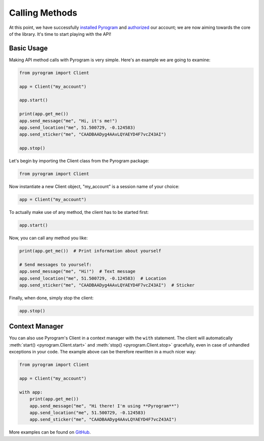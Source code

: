 Calling Methods
===============

At this point, we have successfully `installed Pyrogram`_ and authorized_ our account; we are now aiming towards the
core of the library. It's time to start playing with the API!

Basic Usage
-----------

Making API method calls with Pyrogram is very simple. Here's an example we are going to examine:

.. code-block:: python

    from pyrogram import Client

    app = Client("my_account")

    app.start()

    print(app.get_me())
    app.send_message("me", "Hi, it's me!")
    app.send_location("me", 51.500729, -0.124583)
    app.send_sticker("me", "CAADBAADyg4AAvLQYAEYD4F7vcZ43AI")

    app.stop()

Let's begin by importing the Client class from the Pyrogram package:

.. code-block:: python

    from pyrogram import Client

Now instantiate a new Client object, "my_account" is a session name of your choice:

.. code-block:: python

    app = Client("my_account")

To actually make use of any method, the client has to be started first:

.. code-block:: python

    app.start()

Now, you can call any method you like:

.. code-block:: python

    print(app.get_me())  # Print information about yourself

    # Send messages to yourself:
    app.send_message("me", "Hi!")  # Text message
    app.send_location("me", 51.500729, -0.124583)  # Location
    app.send_sticker("me", "CAADBAADyg4AAvLQYAEYD4F7vcZ43AI")  # Sticker

Finally, when done, simply stop the client:

.. code-block:: python

    app.stop()

Context Manager
---------------

You can also use Pyrogram's Client in a context manager with the ``with`` statement. The client will automatically
:meth:`start() <pyrogram.Client.start>` and :meth:`stop() <pyrogram.Client.stop>` gracefully, even in case of unhandled
exceptions in your code. The example above can be therefore rewritten in a much nicer way:

.. code-block:: python

    from pyrogram import Client

    app = Client("my_account")

    with app:
        print(app.get_me())
        app.send_message("me", "Hi there! I'm using **Pyrogram**")
        app.send_location("me", 51.500729, -0.124583)
        app.send_sticker("me", "CAADBAADyg4AAvLQYAEYD4F7vcZ43AI")

More examples can be found on `GitHub <https://github.com/pyrogram/pyrogram/tree/develop/examples>`_.

.. _installed Pyrogram: ../intro/install.html
.. _authorized: ../intro/setup.html
